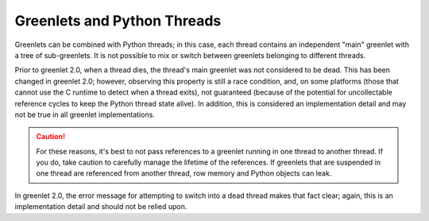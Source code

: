 ==============================
 Greenlets and Python Threads
==============================

Greenlets can be combined with Python threads; in this case, each thread
contains an independent "main" greenlet with a tree of sub-greenlets. It
is not possible to mix or switch between greenlets belonging to different
threads.

.. doctest::

   >>> from greenlet import getcurrent
   >>> from greenlet import greenlet
   >>> from threading import Thread
   >>> from threading import Event
   >>> started = Event()
   >>> switched = Event()
   >>> class T(Thread):
   ...     def run(self):
   ...         self.main_glet = getcurrent()
   ...         self.child_glet = greenlet(lambda: None)
   ...         self.child_glet.switch()
   ...         started.set()
   ...         switched.wait()
   >>> t = T()
   >>> t.start()
   >>> _ = started.wait()
   >>> t.main_glet.switch()
   Traceback (most recent call last):
   ...
   greenlet.error: cannot switch to a different thread
   >>> switched.set()
   >>> t.join()

Prior to greenlet 2.0, when a thread dies, the thread's main greenlet was not
considered to be dead. This has been changed in greenlet 2.0; however,
observing this property is still a race condition, and, on some
platforms (those that cannot use the C runtime to detect when a thread
exits), not guaranteed (because of the potential for uncollectable
reference cycles to keep the Python thread state alive). In addition,
this is considered an implementation detail and may not be true in all
greenlet implementations.

.. doctest::

   >>> t.main_glet.dead
   True

.. caution::

   For these reasons, it's best to not pass references to a greenlet
   running in one thread to another thread. If you do, take caution to
   carefully manage the lifetime of the references. If greenlets that
   are suspended in one thread are referenced from another thread,
   row memory and Python objects can leak.

In greenlet 2.0, the error message for attempting to switch into a
dead thread makes that fact clear; again, this is an implementation
detail and should not be relied upon.

.. doctest::

   >>> t.child_glet.switch()
   Traceback (most recent call last):
   ...
   greenlet.error: cannot switch to a different thread (which happens to have exited)
   >>> t.main_glet.switch()
   Traceback (most recent call last):
   ...
   greenlet.error: cannot switch to a garbage collected greenlet
